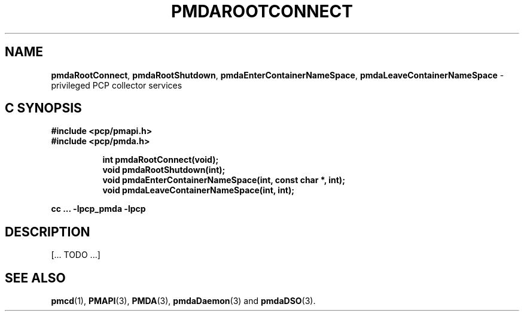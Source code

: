 '\"macro stdmacro
.\"
.\" Copyright (c) 2014-2015 Red Hat.
.\" 
.\" This program is free software; you can redistribute it and/or modify it
.\" under the terms of the GNU General Public License as published by the
.\" Free Software Foundation; either version 2 of the License, or (at your
.\" option) any later version.
.\" 
.\" This program is distributed in the hope that it will be useful, but
.\" WITHOUT ANY WARRANTY; without even the implied warranty of MERCHANTABILITY
.\" or FITNESS FOR A PARTICULAR PURPOSE.  See the GNU General Public License
.\" for more details.
.\" 
.\"
.TH PMDAROOTCONNECT 3 "PCP" "Performance Co-Pilot"
.SH NAME
\f3pmdaRootConnect\f1,
\f3pmdaRootShutdown\f1,
\f3pmdaEnterContainerNameSpace\f1,
\f3pmdaLeaveContainerNameSpace\f1 \- privileged PCP collector services
.SH "C SYNOPSIS"
.ft 3
#include <pcp/pmapi.h>
.br
#include <pcp/pmda.h>
.sp
.ad l
.hy 0
.in +8n
.ti -8n
int pmdaRootConnect(void);
.br
.ti -8n
void pmdaRootShutdown(int);
.br
.ti -8n
void pmdaEnterContainerNameSpace(int, const char *, int);
.br
.ti -8n
void pmdaLeaveContainerNameSpace(int, int);
.sp
.in
.hy
.ad
cc ... \-lpcp_pmda \-lpcp
.ft 1
.SH DESCRIPTION
[... TODO ...]
.SH SEE ALSO
.BR pmcd (1),
.BR PMAPI (3),
.BR PMDA (3),
.BR pmdaDaemon (3)
and
.BR pmdaDSO (3).
